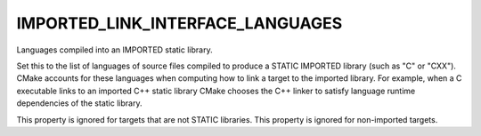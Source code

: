 IMPORTED_LINK_INTERFACE_LANGUAGES
---------------------------------

Languages compiled into an IMPORTED static library.

Set this to the list of languages of source files compiled to produce
a STATIC IMPORTED library (such as "C" or "CXX").  CMake accounts for
these languages when computing how to link a target to the imported
library.  For example, when a C executable links to an imported C++
static library CMake chooses the C++ linker to satisfy language
runtime dependencies of the static library.

This property is ignored for targets that are not STATIC libraries.
This property is ignored for non-imported targets.

